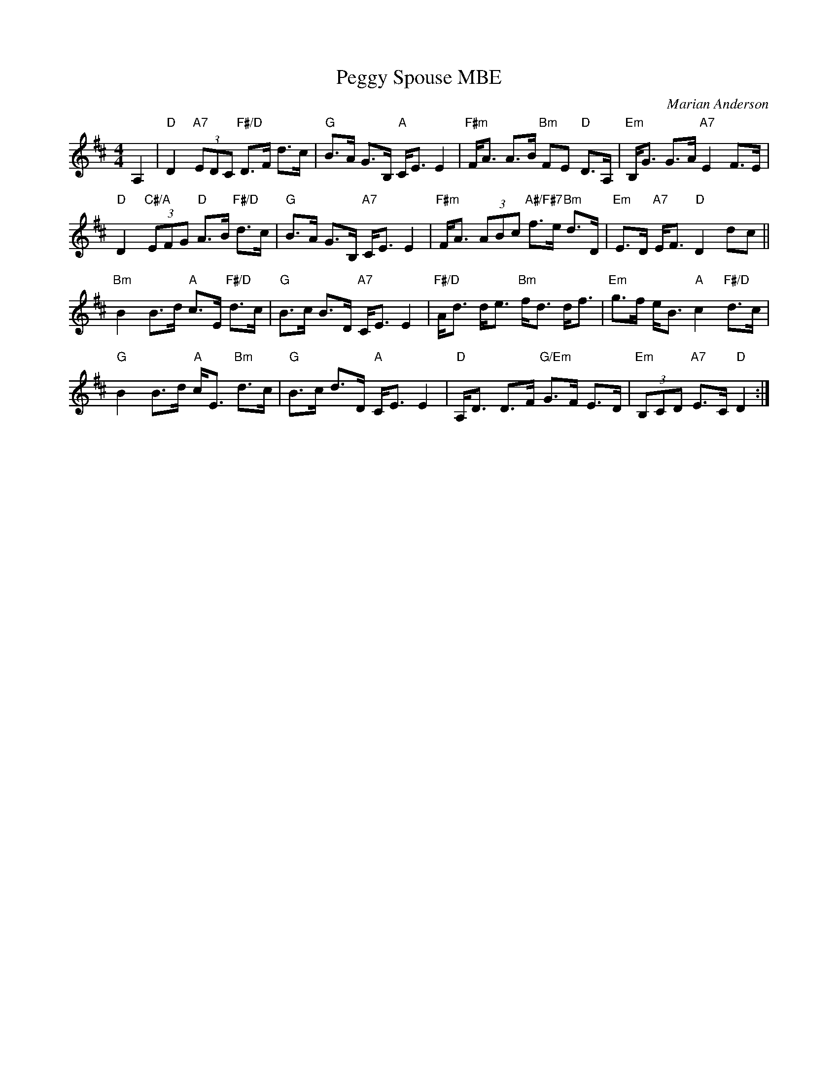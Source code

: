 X: 11
T: Peggy Spouse MBE
C: Marian Anderson
R: strathspey
B: RSCDS 46-11 p.23
Z: 2011 John Chambers <jc:trillian.mit.edu>
M: 4/4
L: 1/8
K: D
A,2 |\
"D"D2 "A7"(3EDC "F#/D"D>F d>c | "G"B>A G>B, "A"C<E E2 |\
"F#m"F<A A>B "Bm"FE "D"D>A, | "Em"B,<G G>A "A7"E2 F>E |
"D"D2 "C#/A"(3EFG "D"A>B "F#/D"d>c | "G"B>A G>B, "A7"C<E E2 |\
"F#m"F<A (3ABc "A#/F#7"f>e "Bm"d>D | "Em"E>D "A7"E<F "D"D2 dc ||
"Bm"B2 B>d "A"c>E "F#/D"d>c | "G"B>c B>D "A7"C<E E2 |\
"F#/D"A<d d<e "Bm"f<d d<f | "Em"g>f e<B "A"c2 "F#/D"d>c |
"G"B2 B>d "A"c<E "Bm"d>c | "G"B>c d>D "A"C<E E2 |\
"D"A,<D D>F "G/Em"G>F E>D | "Em"(3B,CD "A7"E>C "D"D2 :|
